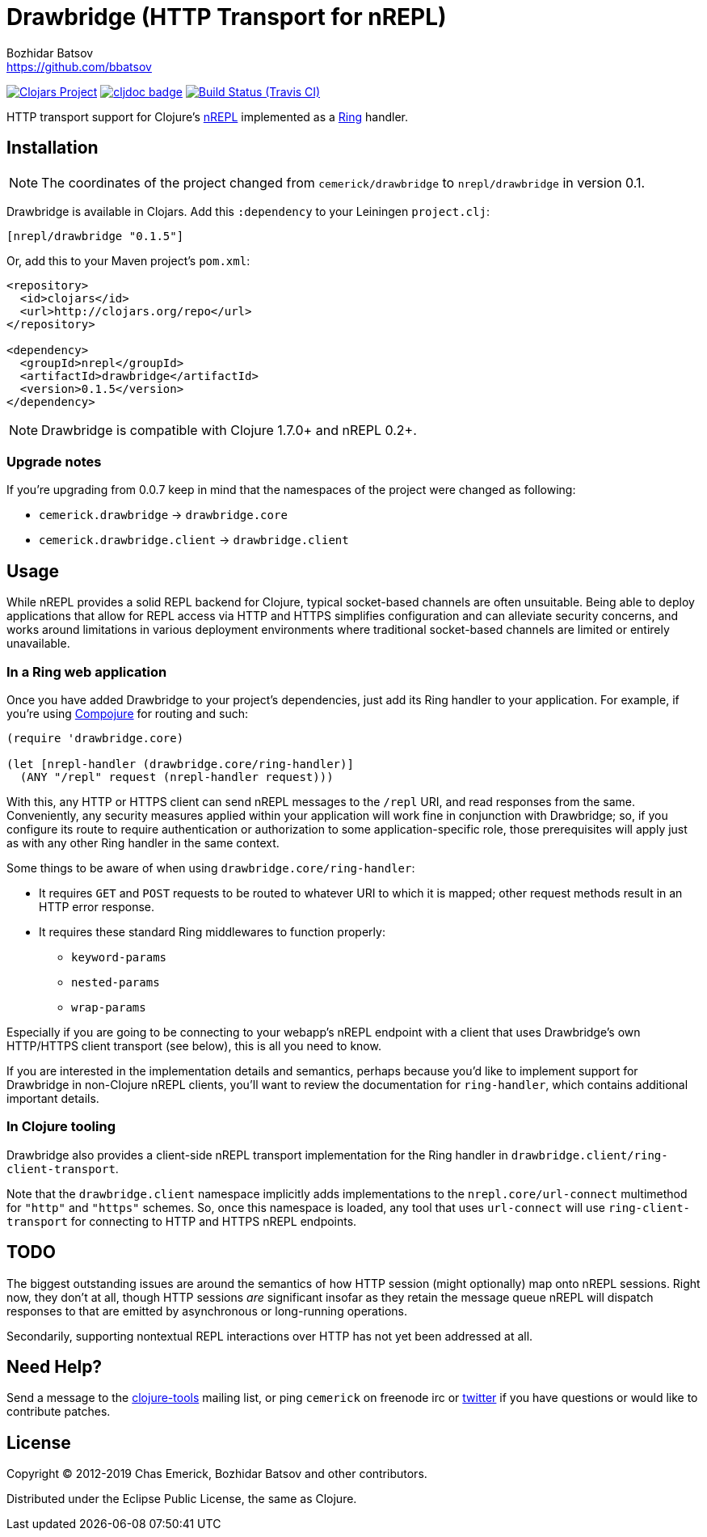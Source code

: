 = Drawbridge (HTTP Transport for nREPL)
Bozhidar Batsov <https://github.com/bbatsov>

// Settings:
:idprefix:
:idseparator: -
ifndef::env-github[:icons: font]
ifdef::env-github,env-browser[]
:toc: preamble
:toclevels: 1
endif::[]
ifdef::env-github[]
:status:
:!toc-title:
:note-caption: :paperclip:
:tip-caption: :bulb:
endif::[]

image:https://img.shields.io/clojars/v/nrepl/drawbridge.svg[Clojars Project,link=https://clojars.org/nrepl/drawbridge]
image:https://cljdoc.xyz/badge/nrepl/drawbridge[cljdoc badge,link=https://cljdoc.org/d/nrepl/drawbridge/CURRENT]
image:https://travis-ci.org/nrepl/drawbridge.png?branch=master[Build Status (Travis CI),link=https://travis-ci.org/nrepl/drawbridge]

HTTP transport support for Clojure's
http://github.com/nrepl/nrepl[nREPL] implemented as a
http://github.com/ring-clojure/ring[Ring] handler.

== Installation

NOTE: The coordinates of the project changed from `cemerick/drawbridge` to
`nrepl/drawbridge` in version 0.1.

Drawbridge is available in Clojars. Add this `:dependency` to your Leiningen
`project.clj`:

[source,clojure]
----
[nrepl/drawbridge "0.1.5"]
----

Or, add this to your Maven project's `pom.xml`:

[source,xml]
----
<repository>
  <id>clojars</id>
  <url>http://clojars.org/repo</url>
</repository>

<dependency>
  <groupId>nrepl</groupId>
  <artifactId>drawbridge</artifactId>
  <version>0.1.5</version>
</dependency>
----

NOTE: Drawbridge is compatible with Clojure 1.7.0+ and nREPL 0.2+.

=== Upgrade notes

If you're upgrading from 0.0.7 keep in mind that the namespaces of the
project were changed as following:

* `cemerick.drawbridge` \-> `drawbridge.core`
* `cemerick.drawbridge.client` \-> `drawbridge.client`

== Usage

While nREPL provides a solid REPL backend for Clojure, typical
socket-based channels are often unsuitable.  Being able to deploy
applications that allow for REPL access via HTTP and HTTPS simplifies
configuration and can alleviate security concerns, and works around
limitations in various deployment environments where traditional
socket-based channels are limited or entirely unavailable.

=== In a Ring web application

Once you have added Drawbridge to your project's dependencies, just
add its Ring handler to your application.  For example, if you're using
https://github.com/weavejester/compojure[Compojure] for routing and
such:

[source,clojure]
----
(require 'drawbridge.core)

(let [nrepl-handler (drawbridge.core/ring-handler)]
  (ANY "/repl" request (nrepl-handler request)))
----

With this, any HTTP or HTTPS client can send nREPL messages to the
`/repl` URI, and read responses from the same.  Conveniently, any
security measures applied within your application will work fine in
conjunction with Drawbridge; so, if you configure its route to require
authentication or authorization to some application-specific role, those
prerequisites will apply just as with any other Ring handler in the same
context.

Some things to be aware of when using `drawbridge.core/ring-handler`:

* It requires `GET` and `POST` requests
to be routed to whatever URI to which it is mapped; other request
methods result in an HTTP error response.
* It requires these standard Ring middlewares to function properly:
 ** `keyword-params`
 ** `nested-params`
 ** `wrap-params`

Especially if you are going to be connecting to your webapp's nREPL
endpoint with a client that uses Drawbridge's own HTTP/HTTPS client
transport (see below), this is all you need to know.

If you are interested in the implementation details and semantics,
perhaps because you'd like to implement support for Drawbridge in
non-Clojure nREPL clients, you'll want to review the documentation for
`ring-handler`, which contains additional important details.

=== In Clojure tooling

Drawbridge also provides a client-side nREPL transport implementation
for the Ring handler in `drawbridge.client/ring-client-transport`.

Note that the `drawbridge.client` namespace implicitly adds
implementations to the `nrepl.core/url-connect` multimethod for
`"http"` and `"https"` schemes. So, once this namespace is loaded, any
tool that uses `url-connect` will use `ring-client-transport` for
connecting to HTTP and HTTPS nREPL endpoints.

== TODO

The biggest outstanding issues are around the semantics of how HTTP
session (might optionally) map onto nREPL sessions.  Right now, they
don't at all, though HTTP sessions _are_ significant insofar as they
retain the message queue nREPL will dispatch responses to that are
emitted by asynchronous or long-running operations.

Secondarily, supporting nontextual REPL interactions over HTTP has not
yet been addressed at all.

== Need Help?

Send a message to the http://groups.google.com/group/clojure-tools[clojure-tools]
mailing list, or ping `cemerick` on freenode irc or
http://twitter.com/cemerick[twitter] if you have questions
or would like to contribute patches.

== License

Copyright © 2012-2019 Chas Emerick, Bozhidar Batsov and other contributors.

Distributed under the Eclipse Public License, the same as Clojure.
